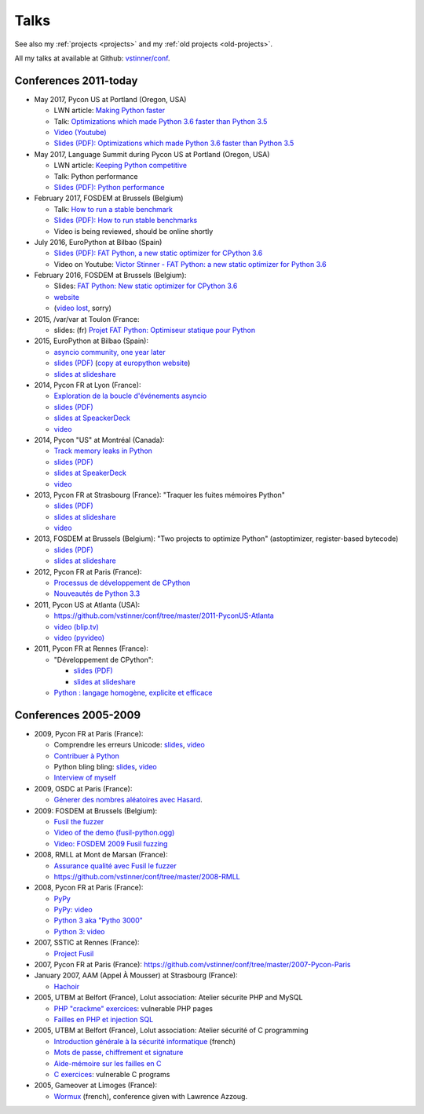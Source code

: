 .. _talks:

+++++
Talks
+++++

See also my :ref:`projects <projects>` and my :ref:`old projects
<old-projects>`.

All my talks at available at Github: `vstinner/conf
<https://github.com/vstinner/conf>`_.

Conferences 2011-today
======================

.. image:: pycon2014-logo.png
   :alt: Pycon US 2014 logo
   :target: https://us.pycon.org/

* May 2017, Pycon US at Portland (Oregon, USA)

  - LWN article: `Making Python faster <https://lwn.net/Articles/725114/>`_
  - Talk: `Optimizations which made Python 3.6 faster than Python 3.5
    <https://us.pycon.org/2017/schedule/presentation/487/>`_
  - `Video (Youtube) <https://www.youtube.com/watch?v=d65dCD3VH9Q>`_
  - `Slides (PDF): Optimizations which made Python 3.6 faster than Python 3.5
    <https://github.com/vstinner/conf/raw/master/2017-PyconUS/python36_opt.pdf>`_

* May 2017, Language Summit during Pycon US at Portland (Oregon, USA)

  - LWN article: `Keeping Python competitive <https://lwn.net/Articles/723752/#723949>`_
  - Talk: Python performance
  - `Slides (PDF): Python performance
    <https://github.com/vstinner/conf/raw/master/2017-PyconUS/summit.pdf>`_

* February 2017, FOSDEM at Brussels (Belgium)

  - Talk: `How to run a stable benchmark
    <https://fosdem.org/2017/schedule/event/python_stable_benchmark/>`_
  - `Slides (PDF): How to run stable benchmarks
    <https://github.com/vstinner/conf/raw/master/2017-FOSDEM-Brussels/howto_run_stable_benchmarks.pdf>`_
  - Video is being reviewed, should be online shortly

* July 2016, EuroPython at Bilbao (Spain)

  - `Slides (PDF): FAT Python, a new static optimizer for CPython 3.6
    <https://github.com/vstinner/conf/raw/master/2016-EuroPython-Bilbao/fat_python.pdf>`_
  - Video on Youtube: `Victor Stinner - FAT Python: a new static optimizer for
    Python 3.6 <https://www.youtube.com/watch?v=zFl9RAfbSXE>`_

* February 2016, FOSDEM at Brussels (Belgium):

  - Slides: `FAT Python: New static optimizer for CPython 3.6
    <https://github.com/vstinner/conf/raw/master/2016-FOSDEM/fat_python.pdf>`_
  - `website <https://fosdem.org/2016/schedule/event/fat_python/>`_
  - (`video lost <http://video.fosdem.org/2016/ud2218a/STATUS.TXT>`_, sorry)

* 2015, /var/var at Toulon (France:

  - slides: (fr) `Projet FAT Python: Optimiseur statique pour Python
    <https://github.com/vstinner/conf/raw/master/2015-dev-var-Toulon/fat_python.pdf>`_

* 2015, EuroPython at Bilbao (Spain):

  - `asyncio community, one year later
    <https://ep2015.europython.eu/conference/talks/asyncio-community-one-year-later>`_
  - `slides (PDF)
    <https://github.com/vstinner/conf/raw/master/2015-EuroPython-Bilbao/asyncio-community.pdf>`_
    (`copy at europython website
    <https://ep2015.europython.eu/media/conference/slides/asyncio-community-one-year-later.pdf>`_)
  - `slides at slideshare
    <http://fr.slideshare.net/haypo/asyncio-community-one-year-later>`__

* 2014, Pycon FR at Lyon (France):

  - `Exploration de la boucle d'événements asyncio
    <http://www.pycon.fr/2014/schedule/presentation/5/>`_
  - `slides (PDF)
    <https://github.com/vstinner/conf/blob/master/2014-Pycon-Lyon/asyncio.pdf?raw=true>`_
  - `slides at SpeackerDeck
    <https://speakerdeck.com/haypo/exploration-de-la-boucle-devenements-asyncio>`_
  - `video
    <http://www.infoq.com/fr/presentations/exploration-boucle-evenement-asyncio>`__

* 2014, Pycon "US" at Montréal (Canada):

  - `Track memory leaks in Python
    <https://us.pycon.org/2014/schedule/presentation/165/>`_
  - `slides (PDF)
    <https://github.com/vstinner/conf/blob/master/2014-Pycon-Montreal/tracemalloc.pdf?raw=true>`_
  - `slides at SpeakerDeck
    <https://speakerdeck.com/pycon2014/track-memory-leaks-in-python-by-victor-stinner>`_
  - `video <https://www.youtube.com/watch?v=umQOVzFDzTo>`__

* 2013, Pycon FR at Strasbourg (France): "Traquer les fuites mémoires Python"

  - `slides (PDF)
    <https://github.com/vstinner/conf/blob/master/2013-PyconFR-Strasbourg/tracemalloc.pdf?raw=true>`_
  - `slides at slideshare
    <http://fr.slideshare.net/haypo/traquer-les-fuites-mmoires-avec-python>`__
  - `video <http://www.youtube.com/watch?v=oQ17KDBr24I>`__

* 2013, FOSDEM at Brussels (Belgium): "Two projects to optimize Python" (astoptimizer, register-based bytecode)

  - `slides (PDF)
    <https://github.com/vstinner/conf/blob/master/2013-FOSDEM/faster_cpython.pdf?raw=true>`_
  - `slides at slideshare
    <http://fr.slideshare.net/haypo/faster-python-fosdem>`__

* 2012, Pycon FR at Paris (France):

  - `Processus de développement de CPython
    <https://github.com/vstinner/conf/blob/master/2012-PyconFR-Paris/devprocess/process_dev_cpython.pdf?raw=true>`_
  - `Nouveautés de Python 3.3
    <https://github.com/vstinner/conf/blob/master/2012-PyconFR-Paris/python33/python33.pdf?raw=true>`_

* 2011, Pycon US at Atlanta (USA):

  - https://github.com/vstinner/conf/tree/master/2011-PyconUS-Atlanta
  - `video (blip.tv) <http://blip.tv/pycon-us-videos-2009-2010-2011/pycon-2011-status-of-unicode-in-python-3-4901317>`__
  - `video (pyvideo) <http://pyvideo.org/video/364/pycon-2011--status-of-unicode-in-python-3>`__

* 2011, Pycon FR at Rennes (France):

  - "Développement de CPython":

    * `slides (PDF)
      <https://github.com/vstinner/conf/blob/master/2011-PyconFR-Rennes/developpement_cpython/cpython.pdf?raw=true>`_
    * `slides at slideshare
      <http://fr.slideshare.net/haypo/cpython>`__

  - `Python : langage homogène, explicite et efficace
    <https://github.com/vstinner/conf/blob/master/2011-PyconFR-Rennes/langage/langage_homogene.pdf?raw=true>`_


Conferences 2005-2009
=====================

* 2009, Pycon FR at Paris (France):

  - Comprendre les erreurs Unicode: `slides
    <https://github.com/vstinner/conf/blob/master/2009-PyconFR-Paris/comprendre_errurs_unicode.pdf?raw=true>`_,
    `video <http://dl.afpy.org/pycon-fr-09/videos/Comprendre_les_erreurs_Unicode.mp4>`__
  - `Contribuer à Python
    <https://github.com/vstinner/conf/blob/master/2009-PyconFR-Paris/correction_bug_cpython.pdf?raw=true>`_
  - Python bling bling: `slides
    <https://github.com/vstinner/conf/blob/master/2009-PyconFR-Paris/python_language_bling_bling.pdf?raw=true>`_,
    `video <http://dl.afpy.org/pycon-fr-09/videos/Fonctionnalit%c3%a9s_sexy_de_Python.mp4>`__
  - `Interview of myself <http://dl.afpy.org/pycon-fr-09/videos/Interview_de_Victor_Stinner.mp4>`_

* 2009, OSDC at Paris (France):

  - `Génerer des nombres aléatoires avec Hasard
    <https://github.com/vstinner/conf/blob/master/2009-OSDC/hasard.pdf?raw=true>`_.

* 2009: FOSDEM at Brussels (Belgium):

  - `Fusil the fuzzer <https://github.com/vstinner/conf/blob/master/2009-FOSDEM/fosdem_2009.pdf>`_
  - `Video of the demo (fusil-python.ogg) <https://github.com/vstinner/conf/blob/master/2009-FOSDEM/fusil-python.ogg?raw=true>`_
  - `Video: FOSDEM 2009 Fusil fuzzing <https://www.youtube.com/watch?v=Ew6CmtV0qVo>`_

* 2008, RMLL at Mont de Marsan (France):

  - `Assurance qualité avec Fusil le fuzzer
    <http://2008.rmll.info/Conference-Assurance-qualite-avec.html>`_
  - https://github.com/vstinner/conf/tree/master/2008-RMLL

* 2008, Pycon FR at Paris (France):

  - `PyPy <https://github.com/vstinner/conf/tree/master/2008-PYCON-FR/pypy>`_
  - `PyPy: video <http://dl.afpy.org/pycon-fr-08/videos/j1-06-pypy_interprete_python_en_python.ogg>`_
  - `Python 3 aka "Pytho 3000"
    <https://github.com/vstinner/conf/tree/master/2008-PYCON-FR/python3000>`_
  - `Python 3: video <http://dl.afpy.org/pycon-fr-08/videos/j2-13-python3000.ogg>`_

* 2007, SSTIC at Rennes (France):

  - `Project Fusil
    <https://github.com/vstinner/conf/blob/master/2007-SSTIC/sstic_2007.pdf?raw=true>`_

* 2007, Pycon FR at Paris (France): https://github.com/vstinner/conf/tree/master/2007-Pycon-Paris

* January 2007, AAM (Appel À Mousser) at Strasbourg (France):

  - `Hachoir
    <https://github.com/vstinner/conf/blob/master/2007-AAM-Strasbourg/2007-01-aam_hachoir.pdf?raw=true>`_

* 2005, UTBM at Belfort (France), Lolut association: Atelier sécurite PHP and MySQL

  - `PHP "crackme" exercices
    <https://github.com/vstinner/conf/tree/master/2005-Lolut-Atelier-Securite-PHP-SQL>`_:
    vulnerable PHP pages
  - `Failles en PHP et injection SQL
    <https://github.com/vstinner/conf/blob/master/2005-Lolut-Atelier-Securite-PHP-SQL/presentation.pdf>`_

* 2005, UTBM at Belfort (France), Lolut association: Atelier sécurité of C programming

  - `Introduction générale à la sécurité informatique
    <https://github.com/vstinner/conf/blob/master/2005-Lolut-Atelier-Securite-C/intro.pdf?raw=true>`_
    (french)
  - `Mots de passe, chiffrement et signature
    <https://github.com/vstinner/conf/blob/master/2005-Lolut-Atelier-Securite-C/mot_passe.pdf?raw=true>`_
  - `Aide-mémoire sur les failles en C
    <https://github.com/vstinner/conf/blob/master/2005-Lolut-Atelier-Securite-C/aide_memoire.pdf?raw=true>`_
  - `C exercices
    <https://github.com/vstinner/conf/tree/master/2005-Lolut-Atelier-Securite-C>`_:
    vulnerable C programs

* 2005, Gameover at Limoges (France):

  - `Wormux
    <https://github.com/vstinner/conf/blob/master/2005-Gameover-Limoges/game_over2.pdf?raw=true>`_
    (french), conference given with Lawrence Azzoug.


